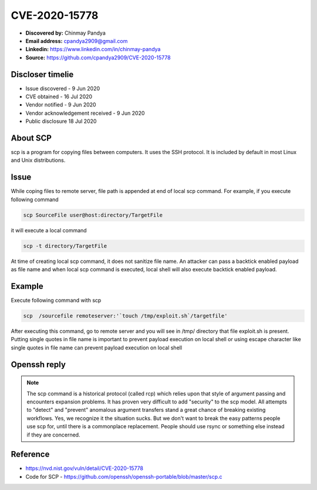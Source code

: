 CVE-2020-15778
==============


.. card::

    :bdg-warning:`CVSS 7.8` CVSS:3.1/AV:L/AC:L/PR:N/UI:R/S:U/C:H/I:H/A:H
    ^^^
    scp in OpenSSH through 8.3p1 allows command injection in the scp.c toremote function,
    as demonstrated by backtick characters in the destination argument. NOTE: the vendor reportedly
    has stated that they intentionally omit validation of "anomalous argument transfers" because
    that could "stand a great chance of breaking existing workflows."
    +++
    **Affected Software:**

    * OpenSSH < 8.3


* **Discovered by:** Chinmay Pandya
* **Email address:** cpandya2909@gmail.com
* **Linkedin:** https://www.linkedin.com/in/chinmay-pandya
* **Source:** https://github.com/cpandya2909/CVE-2020-15778

Discloser timelie
-----------------

* Issue discovered - 9 Jun 2020
* CVE obtained - 16 Jul 2020
* Vendor notified - 9 Jun 2020
* Vendor acknowledgement received - 9 Jun 2020
* Public disclosure 18 Jul 2020


About SCP
---------

scp is a program for copying files between computers.
It uses the SSH protocol. It is included by default in most Linux and
Unix distributions.

Issue
-----

While coping files to remote server, file path is appended at end of local scp command. For example, if you execute following command

.. code-block:: bash

    scp SourceFile user@host:directory/TargetFile

it will execute a local command

.. code-block:: bash

    scp -t directory/TargetFile

At time of creating local scp command, it does not sanitize file name. An attacker can pass a backtick enabled payload as file name and when local scp command is executed, local shell will also execute backtick enabled payload.

Example
-------

Execute following command with scp

.. code-block:: bash

    scp  /sourcefile remoteserver:'`touch /tmp/exploit.sh`/targetfile'

After executing this command, go to remote server and you will see in /tmp/ directory that file exploit.sh is present. Putting single quotes in file name is important to prevent payload execution on local shell or using escape character like single quotes in file name can prevent payload execution on local shell


Openssh reply
-------------

.. note::

    The scp command is a historical protocol (called rcp) which relies upon that style of argument passing and encounters expansion problems. It has proven very difficult to add "security" to the scp model. All attempts to "detect" and "prevent" anomalous argument transfers stand a great chance of breaking existing workflows. Yes, we recognize it the situation sucks. But we don't want to break the easy patterns people use scp for, until there is a commonplace replacement. People should use rsync or something else instead if they are concerned.

Reference
---------

* https://nvd.nist.gov/vuln/detail/CVE-2020-15778
* Code for SCP - https://github.com/openssh/openssh-portable/blob/master/scp.c
